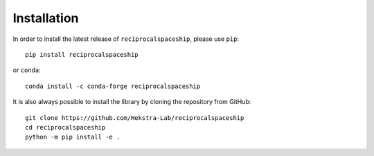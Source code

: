 .. _installation:

Installation
============

In order to install the latest release of ``reciprocalspaceship``, please use ``pip``::

  pip install reciprocalspaceship

or ``conda``::

  conda install -c conda-forge reciprocalspaceship

It is also always possible to install the library by cloning the repository from GitHub::

  git clone https://github.com/Hekstra-Lab/reciprocalspaceship
  cd reciprocalspaceship
  python -m pip install -e .
